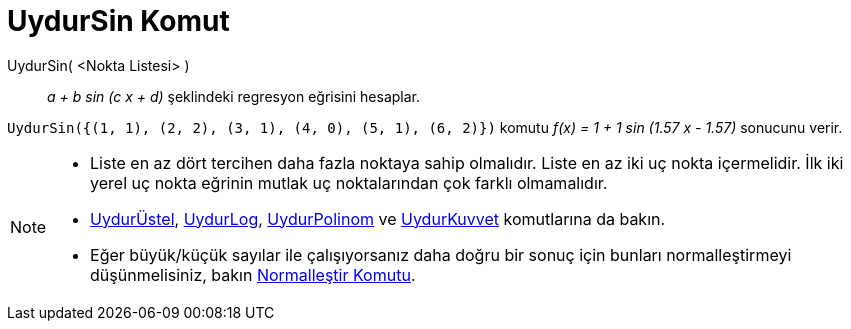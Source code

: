 = UydurSin Komut
ifdef::env-github[:imagesdir: /tr/modules/ROOT/assets/images]

UydurSin( <Nokta Listesi> )::
  _a + b sin (c x + d)_ şeklindeki regresyon eğrisini hesaplar.

[EXAMPLE]
====

`++UydurSin({(1, 1), (2, 2), (3, 1), (4, 0), (5, 1), (6, 2)})++` komutu _f(x) = 1 + 1 sin (1.57 x - 1.57)_ sonucunu
verir.

====

[NOTE]
====

* Liste en az dört tercihen daha fazla noktaya sahip olmalıdır. Liste en az iki uç nokta içermelidir. İlk iki yerel uç
nokta eğrinin mutlak uç noktalarından çok farklı olmamalıdır.
* xref:/commands/UydurÜstel.adoc[UydurÜstel], xref:/commands/UydurLog.adoc[UydurLog],
xref:/commands/UydurPolinom.adoc[UydurPolinom] ve xref:/commands/UydurKuvvet.adoc[UydurKuvvet] komutlarına da bakın.
* Eğer büyük/küçük sayılar ile çalışıyorsanız daha doğru bir sonuç için bunları normalleştirmeyi düşünmelisiniz, bakın
xref:/commands/Normalleştir.adoc[Normalleştir Komutu].

====
